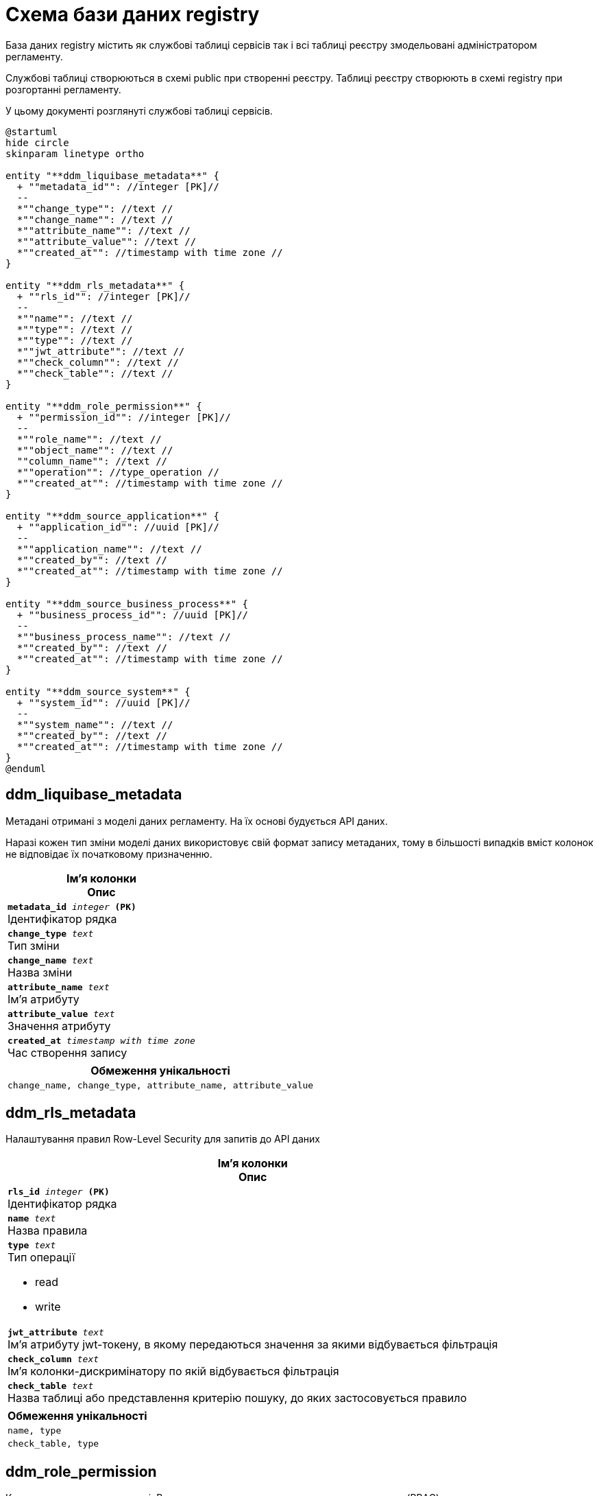 = Схема бази даних registry

База даних registry містить як службові таблиці сервісів так і всі таблиці реєстру змодельовані адміністратором регламенту.

Службові таблиці створюються в схемі public при створенні реєстру. Таблиці реєстру створюють в схемі registry при розгортанні регламенту.

У цьому документі розглянуті службові таблиці сервісів.

[plantuml, registry-public-schema, svg]
----
@startuml
hide circle
skinparam linetype ortho

entity "**ddm_liquibase_metadata**" {
  + ""metadata_id"": //integer [PK]//
  --
  *""change_type"": //text //
  *""change_name"": //text //
  *""attribute_name"": //text //
  *""attribute_value"": //text //
  *""created_at"": //timestamp with time zone //
}

entity "**ddm_rls_metadata**" {
  + ""rls_id"": //integer [PK]//
  --
  *""name"": //text //
  *""type"": //text //
  *""type"": //text //
  *""jwt_attribute"": //text //
  *""check_column"": //text //
  *""check_table"": //text //
}

entity "**ddm_role_permission**" {
  + ""permission_id"": //integer [PK]//
  --
  *""role_name"": //text //
  *""object_name"": //text //
  ""column_name"": //text //
  *""operation"": //type_operation //
  *""created_at"": //timestamp with time zone //
}

entity "**ddm_source_application**" {
  + ""application_id"": //uuid [PK]//
  --
  *""application_name"": //text //
  *""created_by"": //text //
  *""created_at"": //timestamp with time zone //
}

entity "**ddm_source_business_process**" {
  + ""business_process_id"": //uuid [PK]//
  --
  *""business_process_name"": //text //
  *""created_by"": //text //
  *""created_at"": //timestamp with time zone //
}

entity "**ddm_source_system**" {
  + ""system_id"": //uuid [PK]//
  --
  *""system_name"": //text //
  *""created_by"": //text //
  *""created_at"": //timestamp with time zone //
}
@enduml
----
== ddm_liquibase_metadata
Метадані отримані з моделі даних регламенту. На їх основі будується API даних. 

Наразі кожен тип зміни моделі даних використовує свій формат запису метаданих, тому в більшості випадків вміст колонок не відповідає їх початковому призначенню.

[options="header",cols="a"]
|======
|Ім'я колонки +
Опис
| `*metadata_id* _integer_ *(PK)*` + 
Ідентифікатор рядка 
| `*change_type* _text_` + 
Тип зміни 
| `*change_name* _text_` + 
Назва зміни
| `*attribute_name* _text_` + 
Ім'я атрибуту
| `*attribute_value* _text_` + 
Значення атрибуту
| `*created_at* _timestamp with time zone_` + 
Час створення запису

|======
[options="header",cols="a"]
|======
|Обмеження унікальності

|`change_name, change_type, attribute_name, attribute_value`
|======

== ddm_rls_metadata
Налаштування правил Row-Level Security для запитів до API даних 

[options="header",cols="a"]
|======
|Ім'я колонки +
Опис
| `*rls_id* _integer_ *(PK)*` + 
Ідентифікатор рядка 
| `*name* _text_` + 
Назва правила 
| `*type* _text_` + 
Тип операції

* read
* write
| `*jwt_attribute* _text_` + 
Ім'я атрибуту jwt-токену, в якому передаються значення за якими відбувається фільтрація 
| `*check_column* _text_` + 
Ім'я колонки-дискримінатору по якій відбувається фільтрація
| `*check_table* _text_` + 
Назва таблиці або представлення критерію пошуку, до яких застосовується правило 
|======

[options="header",cols="a"]
|======
|Обмеження унікальності
|`name, type`
|`check_table, type`
|======

== ddm_role_permission
Каталог прав виданих для ролі. Використовується для рольового контролю доступу (RBAC) до даних реєстру.

[options="header",cols="a"]
|======
|Ім'я колонки +
Опис
| `*permission_id* _integer_ *(PK)*` + 
Ідентифікатор рядка 
| `*role_name* _text_` + 
Назва ролі користувача 
| `*object_name* _text_` + 
Ім'я таблиці чи критерію пошуку для яких надається дозвіл
| `column_name _text_` + 
Ім'я колонки для якої надається дозвіл
| `*operation* _enum_` + 
Тип операції на яку надається дозвіл

* S - читання
* I - створення
* U - оновлення
* D - видалення
| `*created_at* _timestamp with time zone_` + 
Час створення дозволу 

|======
[options="header",cols="a"]
|======
|Обмеження унікальності
|`role_name,object_name,operation,column_name`
|======
== ddm_source_application
Каталог додатків - джерел даних. Записи в каталог додаються автоматично коли від додатка вперше надходять дані до реєстру.

[options="header",cols="a"]
|======
|Ім'я колонки +
Опис
| `*application_id* _uuid_ *(PK)*` + 
Ідентифікатор рядка 
| `*application_name* _text_` + 
Назва додатку 
| `*created_by* _text_` + 
Ідентифікатор користувача за запитом якого створено запис 
| `*created_at* _timestamp with time zone_` + 
Час створення запису 

|======
[options="header",cols="a"]
|======
|Обмеження унікальності
|`application_name`
|======
== ddm_source_business_process
Каталог бізнес-процесів - джерел даних. Записи в каталог додаються автоматично коли від бізнес-процесу вперше надходять дані до реєстру.

[options="header",cols="a"]
|======
|Ім'я колонки +
Опис
| `*business_process_id* _uuid_ *(PK)*` + 
Ідентифікатор рядка 
| `*business_process_name* _text_` + 
Назва  бізнес-процесу
| `*created_by* _text_` + 
Ідентифікатор користувача за запитом якого створено запис 
| `*created_at* _timestamp with time zone_` + 
Час створення запису 

|======
[options="header",cols="a"]
|======
|Обмеження унікальності
|`business_process_name`
|======
== ddm_source_system
Каталог систем - джерел даних. Записи в каталог додаються автоматично коли від системи вперше надходять дані до реєстру. 

[options="header",cols="a"]
|======
|Ім'я колонки +
Опис
| `*system_id* _uuid_ *(PK)*` + 
Ідентифікатор рядка 
| `*system_name* _text_` + 
Назва системи
| `*created_by* _text_` + 
Ідентифікатор користувача за запитом якого створено запис 
| `*created_at* _timestamp with time zone_` + 
Час створення запису 

|======
[options="header",cols="a"]
|======
|Обмеження унікальності
|`system_name`
|======